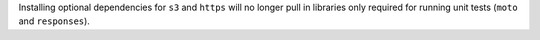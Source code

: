 Installing optional dependencies for ``s3`` and ``https`` will no longer pull in libraries only required for running unit tests (``moto`` and ``responses``).
